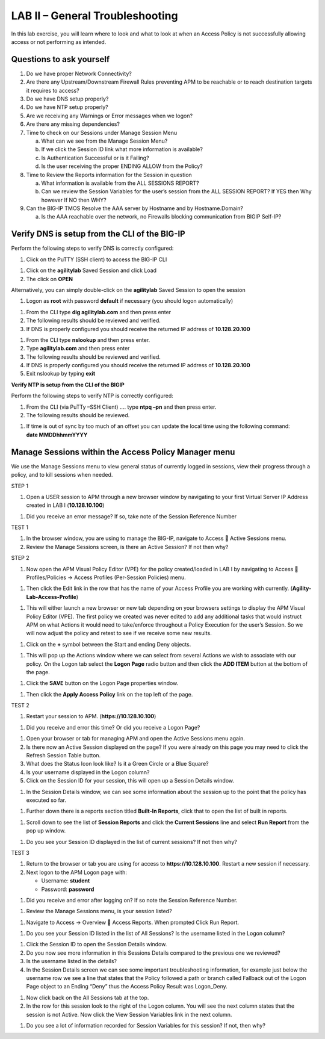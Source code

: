 LAB II – General Troubleshooting
================================

In this lab exercise, you will learn where to look and what to look at
when an Access Policy is not successfully allowing access or not
performing as intended.

Questions to ask yourself
-------------------------

1. Do we have proper Network Connectivity?

2. Are there any Upstream/Downstream Firewall Rules preventing APM to be
   reachable or to reach destination targets it requires to access?

3. Do we have DNS setup properly?

4. Do we have NTP setup properly?

5. Are we receiving any Warnings or Error messages when we logon?

6. Are there any missing dependencies?

7. Time to check on our Sessions under Manage Session Menu

   a. What can we see from the Manage Session Menu?

   b. If we click the Session ID link what more information is
      available?

   c. Is Authentication Successful or is it Failing?

   d. Is the user receiving the proper ENDING ALLOW from the Policy?

8. Time to Review the Reports information for the Session in question

   a. What information is available from the ALL SESSIONS REPORT?

   b. Can we review the Session Variables for the user’s session from
      the ALL SESSION REPORT? If YES then Why however If NO then WHY?

9. Can the BIG-IP TMOS Resolve the AAA server by Hostname and by
   Hostname.Domain?

   a. Is the AAA reachable over the network, no Firewalls blocking
      communication from BIGIP Self-IP?

Verify DNS is setup from the CLI of the BIG-IP
----------------------------------------------

Perform the following steps to verify DNS is correctly configured:

|image26|

1. Click on the PuTTY (SSH client) to access the BIG-IP CLI

|image27|

1. Click on the **agilitylab** Saved Session and click Load

2. The click on **OPEN**

Alternatively, you can simply double-click on the **agilitylab** Saved
Session to open the session

|image28|

1. Logon as **root** with password **default** if necessary (you should
   logon automatically)

|image29|

1. From the CLI type **dig agilitylab.com** and then press enter

2. The following results should be reviewed and verified.

3. If DNS is properly configured you should receive the returned IP
   address of **10.128.20.100**

|image30|

1. From the CLI type **nslookup** and then press enter.

2. Type **agilitylab.com** and then press enter

3. The following results should be reviewed and verified.

4. If DNS is properly configured you should receive the returned IP
   address of **10.128.20.100**

5. Exit nslookup by typing **exit**

\ **Verify NTP is setup from the CLI of the BIGIP**

Perform the following steps to verify NTP is correctly configured:

|image31|

1. From the CLI (via PuTTy –SSH Client) …. type **ntpq –pn** and then
   press enter.

2. The following results should be reviewed.

|image32|

1. | If time is out of sync by too much of an offset you can update the
     local time using the following command:
   | **date MMDDhhmmYYYY**

Manage Sessions within the Access Policy Manager menu
-----------------------------------------------------

We use the Manage Sessions menu to view general status of currently
logged in sessions, view their progress through a policy, and to kill
sessions when needed.

STEP 1

|image33|

1. Open a USER session to APM through a new browser window by navigating
   to your first Virtual Server IP Address created in LAB I
   (**10.128.10.100**)

|image34|

1. Did you receive an error message? If so, take note of the Session
   Reference Number

TEST 1

|image35|

1. In the browser window, you are using to manage the BIG-IP, navigate
   to Access  Active Sessions menu.

2. Review the Manage Sessions screen, is there an Active Session? If not
   then why?

STEP 2

|image36|

1. Now open the APM Visual Policy Editor (VPE) for the policy
   created/loaded in LAB I by navigating to Access  Profiles/Policies
   -> Access Profiles (Per-Session Policies) menu.

|image37|

1. Then click the Edit link in the row that has the name of your Access
   Profile you are working with currently.
   (**Agility-Lab-Access-Profile**)

|image38|

1. This will either launch a new browser or new tab depending on your
   browsers settings to display the APM Visual Policy Editor (VPE). The
   first policy we created was never edited to add any additional tasks
   that would instruct APM on what Actions it would need to take/enforce
   throughout a Policy Execution for the user’s Session. So we will now
   adjust the policy and retest to see if we receive some new results.

|image39|

1. Click on the **+** symbol between the Start and ending Deny objects.

|image40|

1. This will pop up the Actions window where we can select from several
   Actions we wish to associate with our policy. On the Logon tab select
   the **Logon Page** radio button and then click the **ADD ITEM**
   button at the bottom of the page.

|image41|

1. Click the **SAVE** button on the Logon Page properties window.

|image42|

1. Then click the **Apply Access Policy** link on the top left of the
   page.

TEST 2

|image43|

1. Restart your session to APM. (**https://10.128.10.100**)

|image44|

1. Did you receive and error this time? Or did you receive a Logon Page?

|image45|

1. Open your browser or tab for managing APM and open the Active
   Sessions menu again.

2. Is there now an Active Session displayed on the page? If you were
   already on this page you may need to click the Refresh Session Table
   button.

3. What does the Status Icon look like? Is it a Green Circle or a Blue
   Square?

4. Is your username displayed in the Logon column?

5. Click on the Session ID for your session, this will open up a Session
   Details window.

|image46|

1. In the Session Details window, we can see some information about the
   session up to the point that the policy has executed so far.

|image47|

1. Further down there is a reports section titled **Built-In Reports**,
   click that to open the list of built in reports.

|image48|

1. Scroll down to see the list of **Session Reports** and click the
   **Current Sessions** line and select **Run Report** from the pop up
   window.

|image49|

1. Do you see your Session ID displayed in the list of current sessions?
   If not then why?

TEST 3

|image50|

1. Return to the browser or tab you are using for access to
   **https://10.128.10.100**. Restart a new session if necessary.

2. Next logon to the APM Logon page with:

   -  Username: **student**
   -  Password: **password**

|image51|

1. Did you receive and error after logging on? If so note the Session
   Reference Number.

|image52|

1. Review the Manage Sessions menu, is your session listed?

|image53|

1. Navigate to Access -> Overview  Access Reports. When prompted Click
   Run Report.

|image54|

1. Do you see your Session ID listed in the list of All Sessions? Is the
   username listed in the Logon column?

|image55|

1. Click the Session ID to open the Session Details window.

2. Do you now see more information in this Sessions Details compared to
   the previous one we reviewed?

3. Is the username listed in the details?

4. In the Session Details screen we can see some important
   troubleshooting information, for example just below the username row
   we see a line that states that the Policy followed a path or branch
   called Fallback out of the Logon Page object to an Ending “Deny” thus
   the Access Policy Result was Logon\_Deny.

|image56|

1. Now click back on the All Sessions tab at the top.

2. In the row for this session look to the right of the Logon column.
   You will see the next column states that the session is not Active.
   Now click the View Session Variables link in the next column.

|image57|

1. Do you see a lot of information recorded for Session Variables for
   this session? If not, then why?

.. |image26| image:: /_static/image33.png
   :width: 1.33004in
   :height: 0.80208in
.. |image27| image:: /_static/image34.png
   :width: 5.25000in
   :height: 5.15331in
.. |image28| image:: /_static/image36.png
   :width: 5.02778in
   :height: 1.68056in
.. |image29| image:: /_static/image38.png
   :width: 5.30972in
   :height: 2.99931in
.. |image30| image:: /_static/image39.png
   :width: 5.30000in
   :height: 0.98470in
.. |image31| image:: /_static/image40.png
   :width: 5.30000in
   :height: 0.57609in
.. |image32| image:: /_static/image42.png
   :width: 5.09722in
   :height: 0.65278in
.. |image33| image:: /_static/image43.png
   :width: 5.30000in
   :height: 0.74486in
.. |image34| image:: /_static/image44.png
   :width: 5.31250in
   :height: 5.79805in
.. |image35| image:: /_static/image45.png
   :width: 5.24680in
   :height: 2.65625in
.. |image36| image:: /_static/image47.png
   :width: 5.30972in
   :height: 1.95069in
.. |image37| image:: /_static/image48.png
   :width: 5.30000in
   :height: 0.85074in
.. |image38| image:: /_static/image49.png
   :width: 5.30000in
   :height: 1.51016in
.. |image39| image:: /_static/image49.png
   :width: 5.30000in
   :height: 1.51016in
.. |image40| image:: /_static/image51.png
   :width: 5.30972in
   :height: 4.78750in
.. |image41| image:: /_static/image52.png
   :width: 5.27083in
   :height: 5.47535in
.. |image42| image:: /_static/image53.png
   :width: 5.30000in
   :height: 1.47274in
.. |image43| image:: /_static/image43.png
   :width: 5.30000in
   :height: 0.74486in
.. |image44| image:: /_static/image54.png
   :width: 5.30000in
   :height: 4.27509in
.. |image45| image:: /_static/image56.png
   :width: 5.30972in
   :height: 2.79931in
.. |image46| image:: /_static/image58.png
   :width: 5.30972in
   :height: 0.71806in
.. |image47| image:: /_static/image59.png
   :width: 5.30000in
   :height: 1.05629in
.. |image48| image:: /_static/image60.png
   :width: 5.30000in
   :height: 1.88883in
.. |image49| image:: /_static/image61.png
   :width: 5.30000in
   :height: 1.13638in
.. |image50| image:: /_static/image62.png
   :width: 5.30000in
   :height: 3.50845in
.. |image51| image:: /_static/image63.png
   :width: 5.31250in
   :height: 3.55414in
.. |image52| image:: /_static/image64.png
   :width: 5.27045in
   :height: 3.28125in
.. |image53| image:: /_static/image66.png
   :width: 5.30972in
   :height: 1.71875in
.. |image54| image:: /_static/image67.png
   :width: 5.30000in
   :height: 0.95176in
.. |image55| image:: /_static/image68.png
   :width: 5.28361in
   :height: 2.26042in
.. |image56| image:: /_static/image69.png
   :width: 5.30000in
   :height: 0.95176in
.. |image57| image:: /_static/image70.png
   :width: 5.30000in
   :height: 1.16637in
